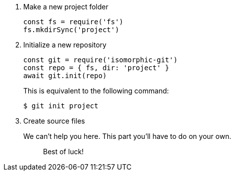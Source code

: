 . Make a new project folder
+
[source,js]
----
const fs = require('fs')
fs.mkdirSync('project')
----

. Initialize a new repository
+
[source,js]
----
const git = require('isomorphic-git')
const repo = { fs, dir: 'project' }
await git.init(repo)
----
+
This is equivalent to the following command:

 $ git init project

. Create source files
+
We can't help you here.
This part you'll have to do on your own.
+
____
Best of luck!
____
